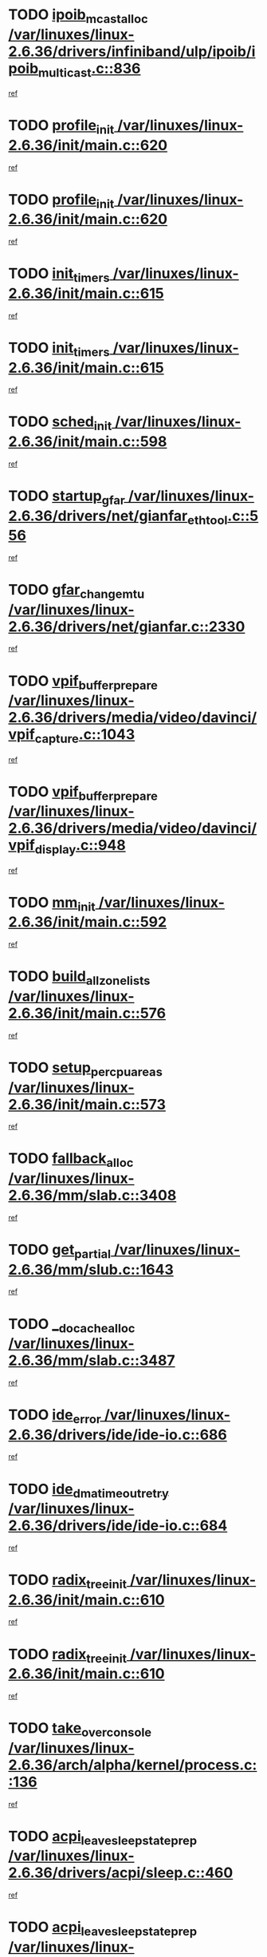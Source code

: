 * TODO [[view:/var/linuxes/linux-2.6.36/drivers/infiniband/ulp/ipoib/ipoib_multicast.c::face=ovl-face1::linb=836::colb=12::cole=29][ipoib_mcast_alloc /var/linuxes/linux-2.6.36/drivers/infiniband/ulp/ipoib/ipoib_multicast.c::836]]
[[view:/var/linuxes/linux-2.6.36/drivers/infiniband/ulp/ipoib/ipoib_multicast.c::face=ovl-face2::linb=797::colb=1::cole=15][ref]]
* TODO [[view:/var/linuxes/linux-2.6.36/init/main.c::face=ovl-face1::linb=620::colb=1::cole=13][profile_init /var/linuxes/linux-2.6.36/init/main.c::620]]
[[view:/var/linuxes/linux-2.6.36/init/main.c::face=ovl-face2::linb=557::colb=1::cole=18][ref]]
* TODO [[view:/var/linuxes/linux-2.6.36/init/main.c::face=ovl-face1::linb=620::colb=1::cole=13][profile_init /var/linuxes/linux-2.6.36/init/main.c::620]]
[[view:/var/linuxes/linux-2.6.36/init/main.c::face=ovl-face2::linb=607::colb=2::cole=19][ref]]
* TODO [[view:/var/linuxes/linux-2.6.36/init/main.c::face=ovl-face1::linb=615::colb=1::cole=12][init_timers /var/linuxes/linux-2.6.36/init/main.c::615]]
[[view:/var/linuxes/linux-2.6.36/init/main.c::face=ovl-face2::linb=557::colb=1::cole=18][ref]]
* TODO [[view:/var/linuxes/linux-2.6.36/init/main.c::face=ovl-face1::linb=615::colb=1::cole=12][init_timers /var/linuxes/linux-2.6.36/init/main.c::615]]
[[view:/var/linuxes/linux-2.6.36/init/main.c::face=ovl-face2::linb=607::colb=2::cole=19][ref]]
* TODO [[view:/var/linuxes/linux-2.6.36/init/main.c::face=ovl-face1::linb=598::colb=1::cole=11][sched_init /var/linuxes/linux-2.6.36/init/main.c::598]]
[[view:/var/linuxes/linux-2.6.36/init/main.c::face=ovl-face2::linb=557::colb=1::cole=18][ref]]
* TODO [[view:/var/linuxes/linux-2.6.36/drivers/net/gianfar_ethtool.c::face=ovl-face1::linb=556::colb=8::cole=20][startup_gfar /var/linuxes/linux-2.6.36/drivers/net/gianfar_ethtool.c::556]]
[[view:/var/linuxes/linux-2.6.36/drivers/net/gianfar_ethtool.c::face=ovl-face2::linb=541::colb=2::cole=16][ref]]
* TODO [[view:/var/linuxes/linux-2.6.36/drivers/net/gianfar.c::face=ovl-face1::linb=2330::colb=1::cole=16][gfar_change_mtu /var/linuxes/linux-2.6.36/drivers/net/gianfar.c::2330]]
[[view:/var/linuxes/linux-2.6.36/drivers/net/gianfar.c::face=ovl-face2::linb=2297::colb=1::cole=15][ref]]
* TODO [[view:/var/linuxes/linux-2.6.36/drivers/media/video/davinci/vpif_capture.c::face=ovl-face1::linb=1043::colb=7::cole=26][vpif_buffer_prepare /var/linuxes/linux-2.6.36/drivers/media/video/davinci/vpif_capture.c::1043]]
[[view:/var/linuxes/linux-2.6.36/drivers/media/video/davinci/vpif_capture.c::face=ovl-face2::linb=1042::colb=1::cole=15][ref]]
* TODO [[view:/var/linuxes/linux-2.6.36/drivers/media/video/davinci/vpif_display.c::face=ovl-face1::linb=948::colb=7::cole=26][vpif_buffer_prepare /var/linuxes/linux-2.6.36/drivers/media/video/davinci/vpif_display.c::948]]
[[view:/var/linuxes/linux-2.6.36/drivers/media/video/davinci/vpif_display.c::face=ovl-face2::linb=947::colb=1::cole=15][ref]]
* TODO [[view:/var/linuxes/linux-2.6.36/init/main.c::face=ovl-face1::linb=592::colb=1::cole=8][mm_init /var/linuxes/linux-2.6.36/init/main.c::592]]
[[view:/var/linuxes/linux-2.6.36/init/main.c::face=ovl-face2::linb=557::colb=1::cole=18][ref]]
* TODO [[view:/var/linuxes/linux-2.6.36/init/main.c::face=ovl-face1::linb=576::colb=1::cole=20][build_all_zonelists /var/linuxes/linux-2.6.36/init/main.c::576]]
[[view:/var/linuxes/linux-2.6.36/init/main.c::face=ovl-face2::linb=557::colb=1::cole=18][ref]]
* TODO [[view:/var/linuxes/linux-2.6.36/init/main.c::face=ovl-face1::linb=573::colb=1::cole=20][setup_per_cpu_areas /var/linuxes/linux-2.6.36/init/main.c::573]]
[[view:/var/linuxes/linux-2.6.36/init/main.c::face=ovl-face2::linb=557::colb=1::cole=18][ref]]
* TODO [[view:/var/linuxes/linux-2.6.36/mm/slab.c::face=ovl-face1::linb=3408::colb=8::cole=22][fallback_alloc /var/linuxes/linux-2.6.36/mm/slab.c::3408]]
[[view:/var/linuxes/linux-2.6.36/mm/slab.c::face=ovl-face2::linb=3401::colb=1::cole=15][ref]]
* TODO [[view:/var/linuxes/linux-2.6.36/mm/slub.c::face=ovl-face1::linb=1643::colb=7::cole=18][get_partial /var/linuxes/linux-2.6.36/mm/slub.c::1643]]
[[view:/var/linuxes/linux-2.6.36/mm/slub.c::face=ovl-face2::linb=1656::colb=2::cole=19][ref]]
* TODO [[view:/var/linuxes/linux-2.6.36/mm/slab.c::face=ovl-face1::linb=3487::colb=8::cole=24][__do_cache_alloc /var/linuxes/linux-2.6.36/mm/slab.c::3487]]
[[view:/var/linuxes/linux-2.6.36/mm/slab.c::face=ovl-face2::linb=3486::colb=1::cole=15][ref]]
* TODO [[view:/var/linuxes/linux-2.6.36/drivers/ide/ide-io.c::face=ovl-face1::linb=686::colb=16::cole=25][ide_error /var/linuxes/linux-2.6.36/drivers/ide/ide-io.c::686]]
[[view:/var/linuxes/linux-2.6.36/drivers/ide/ide-io.c::face=ovl-face2::linb=670::colb=2::cole=19][ref]]
* TODO [[view:/var/linuxes/linux-2.6.36/drivers/ide/ide-io.c::face=ovl-face1::linb=684::colb=16::cole=37][ide_dma_timeout_retry /var/linuxes/linux-2.6.36/drivers/ide/ide-io.c::684]]
[[view:/var/linuxes/linux-2.6.36/drivers/ide/ide-io.c::face=ovl-face2::linb=670::colb=2::cole=19][ref]]
* TODO [[view:/var/linuxes/linux-2.6.36/init/main.c::face=ovl-face1::linb=610::colb=1::cole=16][radix_tree_init /var/linuxes/linux-2.6.36/init/main.c::610]]
[[view:/var/linuxes/linux-2.6.36/init/main.c::face=ovl-face2::linb=557::colb=1::cole=18][ref]]
* TODO [[view:/var/linuxes/linux-2.6.36/init/main.c::face=ovl-face1::linb=610::colb=1::cole=16][radix_tree_init /var/linuxes/linux-2.6.36/init/main.c::610]]
[[view:/var/linuxes/linux-2.6.36/init/main.c::face=ovl-face2::linb=607::colb=2::cole=19][ref]]
* TODO [[view:/var/linuxes/linux-2.6.36/arch/alpha/kernel/process.c::face=ovl-face1::linb=136::colb=2::cole=19][take_over_console /var/linuxes/linux-2.6.36/arch/alpha/kernel/process.c::136]]
[[view:/var/linuxes/linux-2.6.36/arch/alpha/kernel/process.c::face=ovl-face2::linb=79::colb=1::cole=18][ref]]
* TODO [[view:/var/linuxes/linux-2.6.36/drivers/acpi/sleep.c::face=ovl-face1::linb=460::colb=1::cole=28][acpi_leave_sleep_state_prep /var/linuxes/linux-2.6.36/drivers/acpi/sleep.c::460]]
[[view:/var/linuxes/linux-2.6.36/drivers/acpi/sleep.c::face=ovl-face2::linb=456::colb=1::cole=15][ref]]
* TODO [[view:/var/linuxes/linux-2.6.36/drivers/acpi/sleep.c::face=ovl-face1::linb=276::colb=1::cole=28][acpi_leave_sleep_state_prep /var/linuxes/linux-2.6.36/drivers/acpi/sleep.c::276]]
[[view:/var/linuxes/linux-2.6.36/drivers/acpi/sleep.c::face=ovl-face2::linb=260::colb=1::cole=15][ref]]
